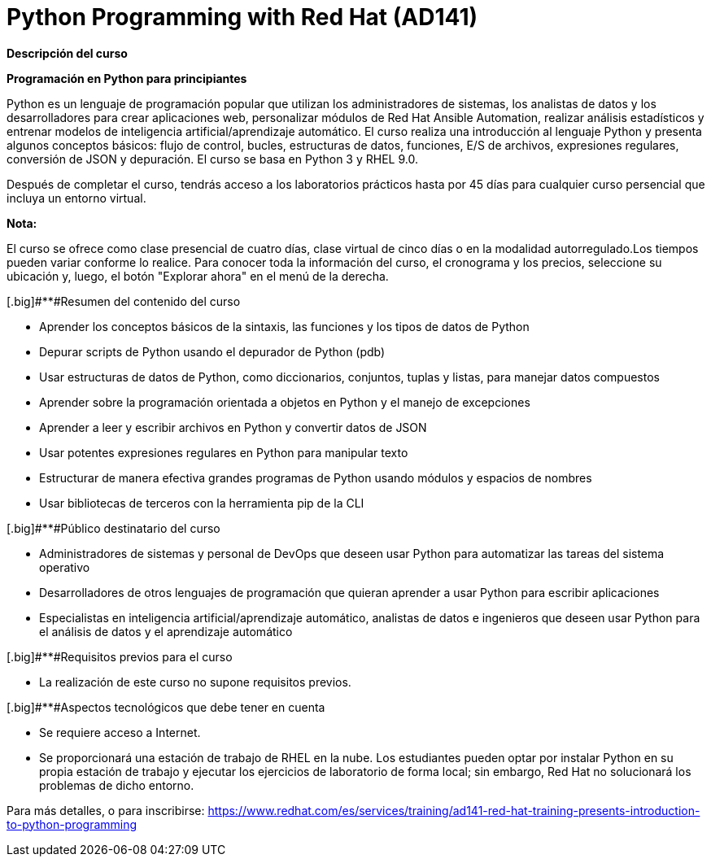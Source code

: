 // Este archivo se mantiene ejecutando scripts/refresh-training.py script

= Python Programming with Red Hat (AD141)

[.big]#*Descripción del curso*#

*Programación en Python para principiantes*

Python es un lenguaje de programación popular que utilizan los administradores de sistemas, los analistas de datos y los desarrolladores para crear aplicaciones web, personalizar módulos de Red Hat Ansible Automation, realizar análisis estadísticos y entrenar modelos de inteligencia artificial/aprendizaje automático. El curso realiza una introducción al lenguaje Python y presenta algunos conceptos básicos: flujo de control, bucles, estructuras de datos, funciones, E/S de archivos, expresiones regulares, conversión de JSON y depuración. El curso se basa en Python 3 y RHEL 9.0.

Después de completar el curso, tendrás acceso a los laboratorios prácticos hasta por 45 días para cualquier curso persencial que incluya un entorno virtual.

*Nota:*

El curso se ofrece como clase presencial de cuatro días, clase virtual de cinco días o en la modalidad autorregulado.Los tiempos pueden variar conforme lo realice. Para conocer toda la información del curso, el cronograma y los precios, seleccione su ubicación y, luego, el botón "Explorar ahora" en el menú de la derecha.

[.big]#**#Resumen del contenido del curso



* Aprender los conceptos básicos de la sintaxis, las funciones y los tipos de datos de Python

* Depurar scripts de Python usando el depurador de Python (pdb)

* Usar estructuras de datos de Python, como diccionarios, conjuntos, tuplas y listas, para manejar datos compuestos

* Aprender sobre la programación orientada a objetos en Python y el manejo de excepciones

* Aprender a leer y escribir archivos en Python y convertir datos de JSON

* Usar potentes expresiones regulares en Python para manipular texto

* Estructurar de manera efectiva grandes programas de Python usando módulos y espacios de nombres

* Usar bibliotecas de terceros con la herramienta pip de la CLI


[.big]#**#Público destinatario del curso



* Administradores de sistemas y personal de DevOps que deseen usar Python para automatizar las tareas del sistema operativo

* Desarrolladores de otros lenguajes de programación que quieran aprender a usar Python para escribir aplicaciones

* Especialistas en inteligencia artificial/aprendizaje automático, analistas de datos e ingenieros que deseen usar Python para el análisis de datos y el aprendizaje automático


[.big]#**#Requisitos previos para el curso



* La realización de este curso no supone requisitos previos.


[.big]#**#Aspectos tecnológicos que debe tener en cuenta



* Se requiere acceso a Internet.

* Se proporcionará una estación de trabajo de RHEL en la nube. Los estudiantes pueden optar por instalar Python en su propia estación de trabajo y ejecutar los ejercicios de laboratorio de forma local; sin embargo, Red Hat no solucionará los problemas de dicho entorno.

Para más detalles, o para inscribirse:
https://www.redhat.com/es/services/training/ad141-red-hat-training-presents-introduction-to-python-programming
